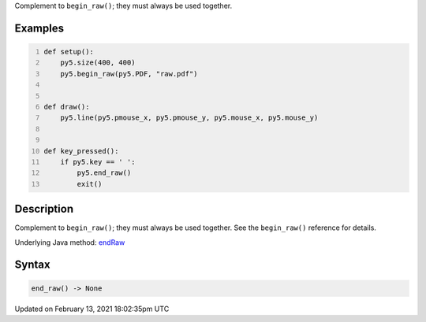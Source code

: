 .. title: end_raw()
.. slug: end_raw
.. date: 2021-02-13 18:02:35 UTC+00:00
.. tags:
.. category:
.. link:
.. description: py5 end_raw() documentation
.. type: text

Complement to ``begin_raw()``; they must always be used together.

Examples
========

.. raw:: html

    <div class="example-table">

.. raw:: html

    <div class="example-row"><div class="example-cell-image">

.. raw:: html

    </div><div class="example-cell-code">

.. code:: python
    :number-lines:

    def setup():
        py5.size(400, 400)
        py5.begin_raw(py5.PDF, "raw.pdf")


    def draw():
        py5.line(py5.pmouse_x, py5.pmouse_y, py5.mouse_x, py5.mouse_y)


    def key_pressed():
        if py5.key == ' ':
            py5.end_raw()
            exit()

.. raw:: html

    </div></div>

.. raw:: html

    </div>

Description
===========

Complement to ``begin_raw()``; they must always be used together. See the ``begin_raw()`` reference for details.

Underlying Java method: `endRaw <https://processing.org/reference/endRaw_.html>`_

Syntax
======

.. code:: python

    end_raw() -> None

Updated on February 13, 2021 18:02:35pm UTC

